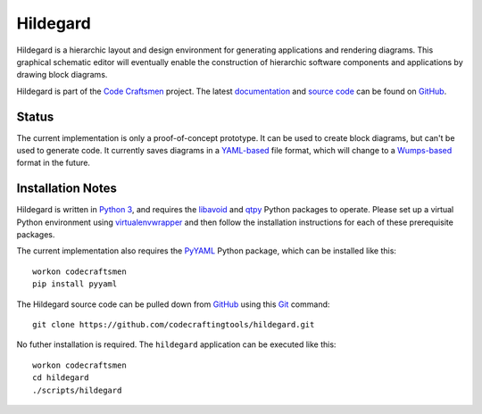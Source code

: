 =========
Hildegard
=========

Hildegard is a hierarchic layout and design environment for generating
applications and rendering diagrams.  This graphical schematic editor
will eventually enable the construction of hierarchic software
components and applications by drawing block diagrams.

Hildegard is part of the `Code Craftsmen`_ project.  The latest
`documentation`_ and `source code`_ can be found on `GitHub`_.

Status
======

The current implementation is only a proof-of-concept prototype.  It
can be used to create block diagrams, but can't be used to generate
code.  It currently saves diagrams in a `YAML-based`_ file format,
which will change to a `Wumps-based`_ format in the future.

Installation Notes
==================

Hildegard is written in `Python 3`_, and requires the `libavoid`_ and
`qtpy`_ Python packages to operate.  Please set up a virtual Python
environment using `virtualenvwrapper`_ and then follow the
installation instructions for each of these prerequisite packages.

The current implementation also requires the `PyYAML`_ Python package,
which can be installed like this::

  workon codecraftsmen
  pip install pyyaml

The Hildegard source code can be pulled down from `GitHub`_ using this
`Git`_ command::

  git clone https://github.com/codecraftingtools/hildegard.git

No futher installation is required.  The ``hildegard`` application can
be executed like this::

  workon codecraftsmen
  cd hildegard
  ./scripts/hildegard

.. _Code Craftsmen: https://www.codecraftsmen.org
.. _documentation:
      https://github.com/codecraftingtools/hildegard/blob/master/README.rst
.. _source code: https://github.com/codecraftingtools/hildegard
.. _GitHub: https://www.codecraftsmen.org/foundation.html#github
.. _YAML-based: https://yaml.org
.. _Wumps-based: https://www.codecraftsmen.org/software.html#wumps
.. _Python 3: https://www.codecraftsmen.org/foundation.html#python
.. _libavoid: https://www.codecraftsmen.org/foundation.html#libavoid
.. _qtpy: https://www.codecraftsmen.org/foundation.html#qt
.. _virtualenvwrapper:
      https://www.codecraftsmen.org/foundation.html#virtualenvwrapper
.. _PyYAML: https://pyyaml.org
.. _Git: https://www.codecraftsmen.org/foundation.html#git

